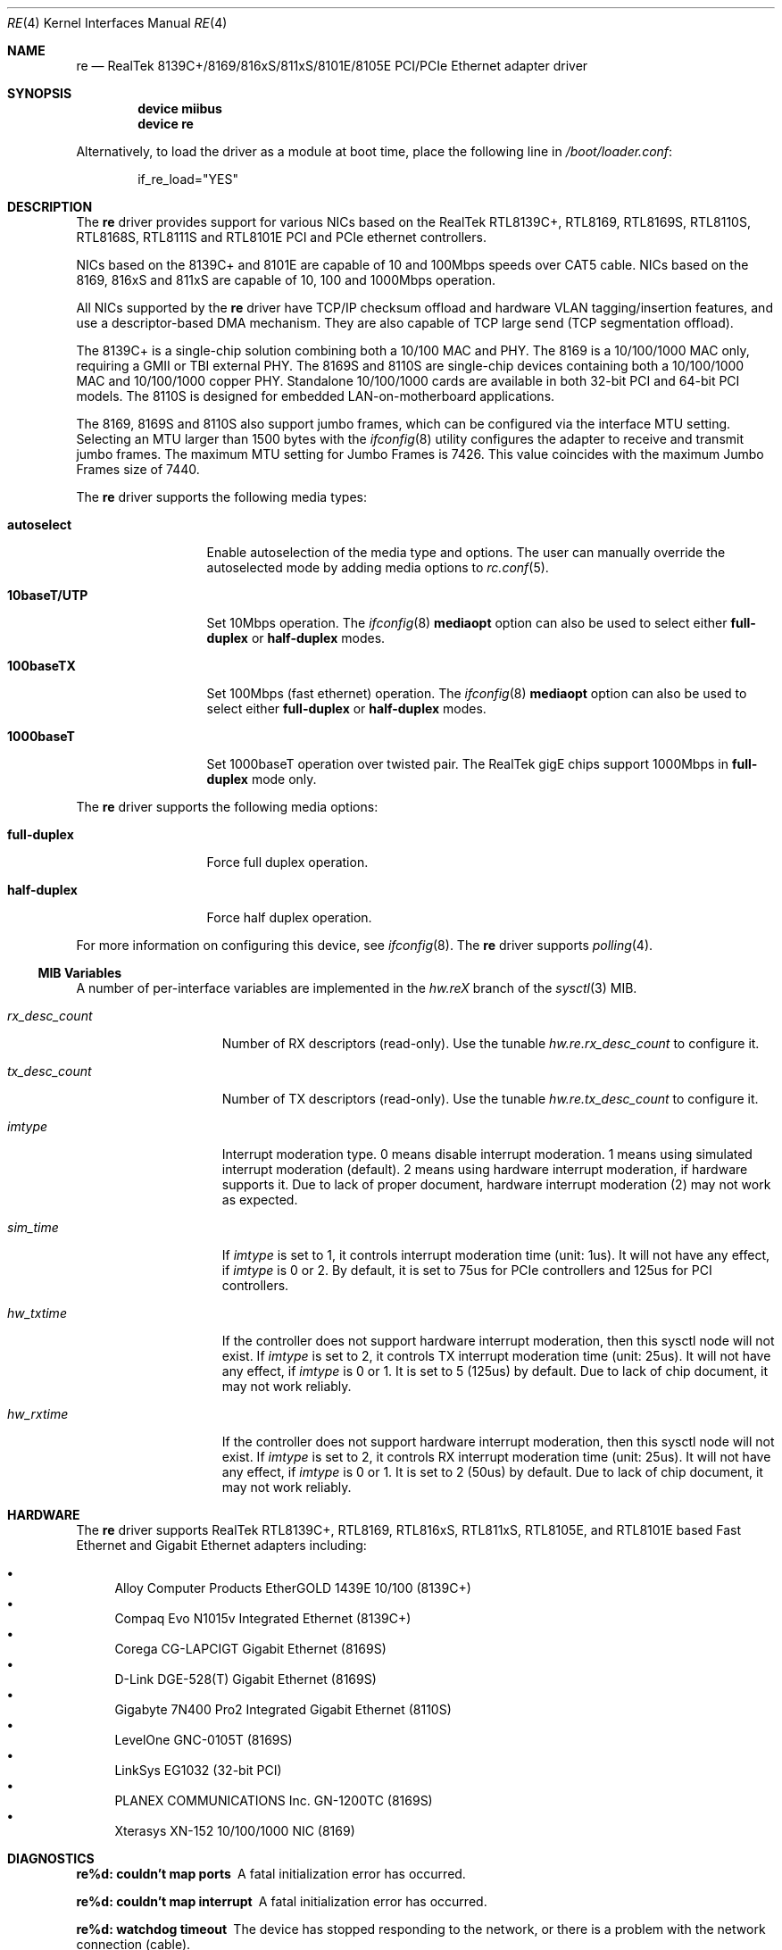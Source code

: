 .\" Copyright (c) 2003
.\"	Bill Paul <wpaul@windriver.com>. All rights reserved.
.\"
.\" Redistribution and use in source and binary forms, with or without
.\" modification, are permitted provided that the following conditions
.\" are met:
.\" 1. Redistributions of source code must retain the above copyright
.\"    notice, this list of conditions and the following disclaimer.
.\" 2. Redistributions in binary form must reproduce the above copyright
.\"    notice, this list of conditions and the following disclaimer in the
.\"    documentation and/or other materials provided with the distribution.
.\" 3. All advertising materials mentioning features or use of this software
.\"    must display the following acknowledgement:
.\"	This product includes software developed by Bill Paul.
.\" 4. Neither the name of the author nor the names of any co-contributors
.\"    may be used to endorse or promote products derived from this software
.\"   without specific prior written permission.
.\"
.\" THIS SOFTWARE IS PROVIDED BY Bill Paul AND CONTRIBUTORS ``AS IS'' AND
.\" ANY EXPRESS OR IMPLIED WARRANTIES, INCLUDING, BUT NOT LIMITED TO, THE
.\" IMPLIED WARRANTIES OF MERCHANTABILITY AND FITNESS FOR A PARTICULAR PURPOSE
.\" ARE DISCLAIMED.  IN NO EVENT SHALL Bill Paul OR THE VOICES IN HIS HEAD
.\" BE LIABLE FOR ANY DIRECT, INDIRECT, INCIDENTAL, SPECIAL, EXEMPLARY, OR
.\" CONSEQUENTIAL DAMAGES (INCLUDING, BUT NOT LIMITED TO, PROCUREMENT OF
.\" SUBSTITUTE GOODS OR SERVICES; LOSS OF USE, DATA, OR PROFITS; OR BUSINESS
.\" INTERRUPTION) HOWEVER CAUSED AND ON ANY THEORY OF LIABILITY, WHETHER IN
.\" CONTRACT, STRICT LIABILITY, OR TORT (INCLUDING NEGLIGENCE OR OTHERWISE)
.\" ARISING IN ANY WAY OUT OF THE USE OF THIS SOFTWARE, EVEN IF ADVISED OF
.\" THE POSSIBILITY OF SUCH DAMAGE.
.\"
.\" $FreeBSD$
.\"
.Dd November 2, 2006
.Dt RE 4
.Os
.Sh NAME
.Nm re
.Nd "RealTek 8139C+/8169/816xS/811xS/8101E/8105E PCI/PCIe Ethernet adapter driver"
.Sh SYNOPSIS
.Cd "device miibus"
.Cd "device re"
.Pp
Alternatively, to load the driver as a module at boot time, place the
following line in
.Pa /boot/loader.conf :
.Bd -literal -offset indent
if_re_load="YES"
.Ed
.Sh DESCRIPTION
The
.Nm
driver provides support for various NICs based on the RealTek
RTL8139C+, RTL8169, RTL8169S, RTL8110S, RTL8168S, RTL8111S and RTL8101E
PCI and PCIe ethernet controllers.
.Pp
NICs based on the
8139C+ and 8101E
are capable of 10 and 100Mbps speeds over CAT5 cable.
NICs based on the
8169, 816xS and 811xS
are capable of 10, 100 and 1000Mbps operation.
.Pp
All NICs supported by the
.Nm
driver have TCP/IP checksum offload and hardware VLAN tagging/insertion
features, and use a descriptor-based DMA mechanism. They are also
capable of TCP large send (TCP segmentation offload).
.Pp
The 8139C+ is a single-chip solution combining both a 10/100 MAC and PHY.
The 8169 is a 10/100/1000 MAC only, requiring a GMII or TBI external PHY.
The 8169S and 8110S are single-chip devices containing both a 10/100/1000
MAC and 10/100/1000 copper PHY. Standalone 10/100/1000 cards are available
in both 32-bit PCI and 64-bit PCI models. The 8110S is designed for
embedded LAN-on-motherboard applications.
.Pp
The 8169, 8169S and 8110S also support jumbo frames, which can be configured
via the interface MTU setting.
Selecting an MTU larger than 1500 bytes with the
.Xr ifconfig 8
utility configures the adapter to receive and transmit jumbo frames.
The maximum MTU setting for Jumbo Frames is 7426.
This value coincides with the maximum Jumbo Frames size of 7440.
.Pp
The
.Nm
driver supports the following media types:
.Bl -tag -width 10baseTXUTP
.It Cm autoselect
Enable autoselection of the media type and options.
The user can manually override
the autoselected mode by adding media options to
.Xr rc.conf 5 .
.It Cm 10baseT/UTP
Set 10Mbps operation.
The
.Xr ifconfig 8
.Ic mediaopt
option can also be used to select either
.Cm full-duplex
or
.Cm half-duplex
modes.
.It Cm 100baseTX
Set 100Mbps (fast ethernet) operation.
The
.Xr ifconfig 8
.Ic mediaopt
option can also be used to select either
.Cm full-duplex
or
.Cm half-duplex
modes.
.It Cm 1000baseT
Set 1000baseT operation over twisted pair.
The RealTek gigE chips support 1000Mbps in
.Cm full-duplex
mode only.
.\" .It Cm 1000baseSX
.\" Set 1000Mbps (gigabit ethernet) operation.
.\" Both
.\" .Cm full-duplex
.\" and
.\" .Cm half-duplex
.\" modes are supported.
.El
.Pp
The
.Nm
driver supports the following media options:
.Bl -tag -width full-duplex
.It Cm full-duplex
Force full duplex operation.
.It Cm half-duplex
Force half duplex operation.
.El
.Pp
For more information on configuring this device, see
.Xr ifconfig 8 .
The
.Nm
driver supports
.Xr polling 4 .
.Ss MIB Variables
A number of per-interface variables are implemented in the
.Va hw.re Ns Em X
branch of the
.Xr sysctl 3
MIB.
.Bl -tag -width ".Va rx_desc_count"
.It Va rx_desc_count
Number of RX descriptors (read-only).
Use the tunable
.Va hw.re.rx_desc_count
to configure it.
.It Va tx_desc_count
Number of TX descriptors (read-only).
Use the tunable
.Va hw.re.tx_desc_count
to configure it.
.It Va imtype
Interrupt moderation type.
0 means disable interrupt moderation.
1 means using simulated interrupt moderation (default).
2 means using hardware interrupt moderation,
if hardware supports it.
Due to lack of proper document,
hardware interrupt moderation (2) may not work as expected.
.It Va sim_time
If
.Va imtype
is set to 1,
it controls interrupt moderation time (unit: 1us).
It will not have any effect,
if
.Va imtype
is 0 or 2.
By default, it is set to 75us for PCIe controllers and
125us for PCI controllers.
.It Va hw_txtime
If the controller does not support hardware interrupt moderation,
then this sysctl node will not exist.
If
.Va imtype
is set to 2,
it controls TX interrupt moderation time (unit: 25us).
It will not have any effect,
if
.Va imtype
is 0 or 1.
It is set to 5 (125us) by default.
Due to lack of chip document,
it may not work reliably.
.It Va hw_rxtime
If the controller does not support hardware interrupt moderation,
then this sysctl node will not exist.
If
.Va imtype
is set to 2,
it controls RX interrupt moderation time (unit: 25us).
It will not have any effect,
if
.Va imtype
is 0 or 1.
It is set to 2 (50us) by default.
Due to lack of chip document,
it may not work reliably.
.El
.Sh HARDWARE
The
.Nm
driver supports RealTek RTL8139C+, RTL8169, RTL816xS, RTL811xS,
RTL8105E, and RTL8101E based Fast Ethernet and Gigabit Ethernet adapters
including:
.Pp
.Bl -bullet -compact
.It
Alloy Computer Products EtherGOLD 1439E 10/100 (8139C+)
.It
Compaq Evo N1015v Integrated Ethernet (8139C+)
.It
Corega CG-LAPCIGT Gigabit Ethernet (8169S)
.It
D-Link DGE-528(T) Gigabit Ethernet (8169S)
.It
Gigabyte 7N400 Pro2 Integrated Gigabit Ethernet (8110S)
.It
LevelOne GNC-0105T (8169S)
.It
LinkSys EG1032 (32-bit PCI)
.It
PLANEX COMMUNICATIONS Inc.\& GN-1200TC (8169S)
.It
Xterasys XN-152 10/100/1000 NIC (8169)
.El
.Sh DIAGNOSTICS
.Bl -diag
.It "re%d: couldn't map ports"
A fatal initialization error has occurred.
.It "re%d: couldn't map interrupt"
A fatal initialization error has occurred.
.It "re%d: watchdog timeout"
The device has stopped responding to the network, or there is a problem with
the network connection (cable).
.El
.Sh SEE ALSO
.Xr arp 4 ,
.Xr ifmedia 4 ,
.Xr miibus 4 ,
.Xr netintro 4 ,
.Xr ng_ether 4 ,
.Xr polling 4 ,
.Xr vlan 4 ,
.Xr ifconfig 8
.Rs
.%T RealTek Semiconductor RTL8139C+, RTL8169, RTL8169S and RTL8110S datasheets
.%O http://www.realtek.com.tw
.Re
.Sh HISTORY
The
.Nm
device driver first appeared in
.Fx 5.2
and
.Dx 1.0 .
.Sh AUTHORS
The
.Nm
driver was written by
.An Bill Paul Aq wpaul@windriver.com .
.Sh BUGS
The Xterasys XN-152 32-bit PCI NIC, which uses the RTL8169 MAC and
Marvell 88E1000 PHY, has a defect that causes DMA corruption
if the board is plugged into a 64-bit PCI slot. The defect
lies in the board design, not the chip itself: the PCI REQ64# and ACK64#
lines should be pulled high, but they are not. The result is that the
8169 chip is tricked into performing 64-bit DMA transfers even though
a 64-bit data path between the NIC and the bus does not actually exist.
.Pp
Unfortunately, it is not possible to correct this problem in software,
however it is possible to detect it. When the
.Nm
driver is loaded, it will run a diagnostic routine designed to
validate DMA operation by placing the chip in digital loopback mode
and initiating a packet transmission. If the card functions properly,
the transmitted data will
be echoed back unmodified. If the echoed data is corrupt, the driver
will print an error message on the console and abort the device attach. The
user should insure the NIC is installed in a 32-bit PCI slot to
avoid this problem.
